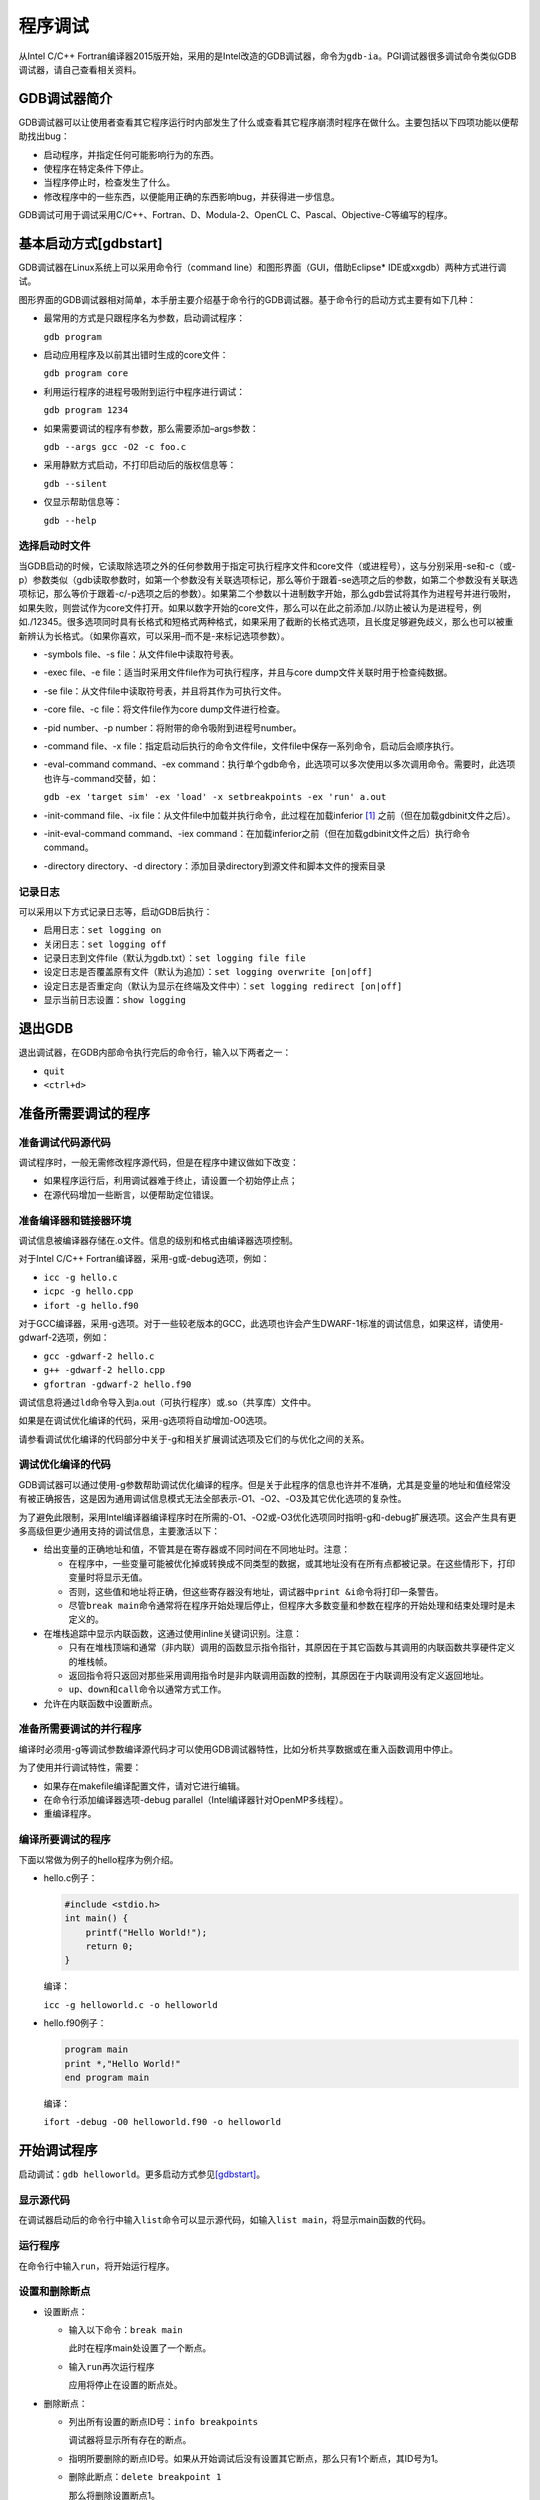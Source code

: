 程序调试
========

从Intel C/C++ Fortran编译器2015版开始，采用的是Intel改造的GDB调试器，命令为\ ``gdb-ia``\ 。PGI调试器很多调试命令类似GDB调试器，请自己查看相关资料。

GDB调试器简介
~~~~~~~~~~~~~

GDB调试器可以让使用者查看其它程序运行时内部发生了什么或查看其它程序崩溃时程序在做什么。主要包括以下四项功能以便帮助找出bug：

-  启动程序，并指定任何可能影响行为的东西。

-  使程序在特定条件下停止。

-  当程序停止时，检查发生了什么。

-  修改程序中的一些东西，以便能用正确的东西影响bug，并获得进一步信息。

GDB调试可用于调试采用C/C++、Fortran、D、Modula-2、OpenCL C、Pascal、Objective-C等编写的程序。

基本启动方式[gdbstart]
~~~~~~~~~~~~~~~~~~~~~~

GDB调试器在Linux系统上可以采用命令行（command line）和图形界面（GUI，借助Eclipse\* IDE或xxgdb）两种方式进行调试。

图形界面的GDB调试器相对简单，本手册主要介绍基于命令行的GDB调试器。基于命令行的启动方式主要有如下几种：

-  最常用的方式是只跟程序名为参数，启动调试程序：

   ``gdb program``

-  启动应用程序及以前其出错时生成的core文件：

   ``gdb program core``

-  利用运行程序的进程号吸附到运行中程序进行调试：

   ``gdb program 1234``

-  如果需要调试的程序有参数，那么需要添加–args参数：

   ``gdb --args gcc -O2 -c foo.c``

-  采用静默方式启动，不打印启动后的版权信息等：

   ``gdb --silent``

-  仅显示帮助信息等：

   ``gdb --help``

选择启动时文件
^^^^^^^^^^^^^^

当GDB启动的时候，它读取除选项之外的任何参数用于指定可执行程序文件和core文件（或进程号），这与分别采用-se和-c（或-p）参数类似（gdb读取参数时，如第一个参数没有关联选项标记，那么等价于跟着-se选项之后的参数，如第二个参数没有关联选项标记，那么等价于跟着-c/-p选项之后的参数）。如果第二个参数以十进制数字开始，那么gdb尝试将其作为进程号并进行吸附，如果失败，则尝试作为core文件打开。如果以数字开始的core文件，那么可以在此之前添加./以防止被认为是进程号，例如./12345。很多选项同时具有长格式和短格式两种格式，如果采用了截断的长格式选项，且长度足够避免歧义，那么也可以被重新辨认为长格式。（如果你喜欢，可以采用–而不是-来标记选项参数）。

-  -symbols file、-s file：从文件file中读取符号表。

-  -exec file、-e file：适当时采用文件file作为可执行程序，并且与core dump文件关联时用于检查纯数据。

-  -se file：从文件file中读取符号表，并且将其作为可执行文件。

-  -core file、-c file：将文件file作为core dump文件进行检查。

-  -pid number、-p number：将附带的命令吸附到进程号number。

-  -command file、-x file：指定启动后执行的命令文件file，文件file中保存一系列命令，启动后会顺序执行。

-  -eval-command command、-ex command：执行单个gdb命令，此选项可以多次使用以多次调用命令。需要时，此选项也许与-command交替，如：

   ``gdb -ex 'target sim' -ex 'load' -x setbreakpoints -ex 'run' a.out``

-  -init-command file、-ix file：从文件file中加载并执行命令，此过程在加载inferior [1]_ 之前（但在加载gdbinit文件之后）。

-  -init-eval-command command、-iex command：在加载inferior之前（但在加载gdbinit文件之后）执行命令command。

-  -directory directory、-d directory：添加目录directory到源文件和脚本文件的搜索目录

记录日志
^^^^^^^^

可以采用以下方式记录日志等，启动GDB后执行：

-  启用日志：\ ``set logging on``

-  关闭日志：\ ``set logging off``

-  记录日志到文件file（默认为gdb.txt）：\ ``set logging file file``

-  设定日志是否覆盖原有文件（默认为追加）：\ ``set logging overwrite [on|off]``

-  设定日志是否重定向（默认为显示在终端及文件中）：\ ``set logging redirect [on|off]``

-  显示当前日志设置：\ ``show logging``

退出GDB
~~~~~~~

退出调试器，在GDB内部命令执行完后的命令行，输入以下两者之一：

-  ``quit``

-  ``<ctrl+d>``

准备所需要调试的程序
~~~~~~~~~~~~~~~~~~~~

准备调试代码源代码
^^^^^^^^^^^^^^^^^^

调试程序时，一般无需修改程序源代码，但是在程序中建议做如下改变：

-  如果程序运行后，利用调试器难于终止，请设置一个初始停止点；

-  在源代码增加一些断言，以便帮助定位错误。

准备编译器和链接器环境
^^^^^^^^^^^^^^^^^^^^^^

调试信息被编译器存储在.o文件。信息的级别和格式由编译器选项控制。

对于Intel C/C++ Fortran编译器，采用-g或-debug选项，例如：

-  ``icc -g hello.c``

-  ``icpc -g hello.cpp``

-  ``ifort -g hello.f90``

对于GCC编译器，采用-g选项。对于一些较老版本的GCC，此选项也许会产生DWARF-1标准的调试信息，如果这样，请使用-gdwarf-2选项，例如：

-  ``gcc -gdwarf-2 hello.c``

-  ``g++ -gdwarf-2 hello.cpp``

-  ``gfortran -gdwarf-2 hello.f90``

调试信息将通过\ ``ld``\ 命令导入到a.out（可执行程序）或.so（共享库）文件中。

如果是在调试优化编译的代码，采用-g选项将自动增加-O0选项。

请参看调试优化编译的代码部分中关于-g和相关扩展调试选项及它们的与优化之间的关系。

调试优化编译的代码
^^^^^^^^^^^^^^^^^^

GDB调试器可以通过使用-g参数帮助调试优化编译的程序。但是关于此程序的信息也许并不准确，尤其是变量的地址和值经常没有被正确报告，这是因为通用调试信息模式无法全部表示-O1、-O2、-O3及其它优化选项的复杂性。

为了避免此限制，采用Intel编译器编译程序时在所需的-O1、-O2或-O3优化选项同时指明-g和-debug扩展选项。这会产生具有更多高级但更少通用支持的调试信息，主要激活以下：

-  给出变量的正确地址和值，不管其是在寄存器或不同时间在不同地址时。注意：

   -  在程序中，一些变量可能被优化掉或转换成不同类型的数据，或其地址没有在所有点都被记录。在这些情形下，打印变量时将显示无值。

   -  否则，这些值和地址将正确，但这些寄存器没有地址，调试器中\ ``print &i``\ 命令将打印一条警告。

   -  尽管\ ``break main``\ 命令通常将在程序开始处理后停止，但程序大多数变量和参数在程序的开始处理和结束处理时是未定义的。

-  在堆栈追踪中显示内联函数，这通过使用inline关键词识别。注意：

   -  只有在堆栈顶端和通常（非内联）调用的函数显示指令指针，其原因在于其它函数与其调用的内联函数共享硬件定义的堆栈帧。

   -  返回指令将只返回对那些采用调用指令时是非内联调用函数的控制，其原因在于内联调用没有定义返回地址。

   -  ``up``\ 、\ ``down``\ 和\ ``call``\ 命令以通常方式工作。

-  允许在内联函数中设置断点。

准备所需要调试的并行程序
^^^^^^^^^^^^^^^^^^^^^^^^

编译时必须用-g等调试参数编译源代码才可以使用GDB调试器特性，比如分析共享数据或在重入函数调用中停止。

为了使用并行调试特性，需要：

-  如果存在makefile编译配置文件，请对它进行编辑。

-  在命令行添加编译器选项-debug parallel（Intel编译器针对OpenMP多线程）。

-  重编译程序。

编译所要调试的程序
^^^^^^^^^^^^^^^^^^

下面以常做为例子的hello程序为例介绍。

-  hello.c例子：

   .. code:: c

      #include <stdio.h>
      int main() {
          printf("Hello World!"); 
          return 0;
      }

   编译：

   ``icc -g helloworld.c -o helloworld``

-  hello.f90例子：

   .. code:: fortran

       program main
       print *,"Hello World!" 
       end program main

   编译：

   ``ifort -debug -O0 helloworld.f90 -o helloworld``

开始调试程序
~~~~~~~~~~~~

启动调试：\ ``gdb helloworld``\ 。更多启动方式参见\ `[gdbstart] <#gdbstart>`__\ 。

显示源代码
^^^^^^^^^^

在调试器启动后的命令行中输入\ ``list``\ 命令可以显示源代码，如输入\ ``list main``\ ，将显示main函数的代码。

运行程序
^^^^^^^^

在命令行中输入\ ``run``\ ，将开始运行程序。

设置和删除断点
^^^^^^^^^^^^^^

-  设置断点：

   -  输入以下命令：\ ``break main``

      此时在程序main处设置了一个断点。

   -  输入\ ``run``\ 再次运行程序

      应用将停止在设置的断点处。

-  删除断点：

   -  列出所有设置的断点ID号：\ ``info breakpoints``

      调试器将显示所有存在的断点。

   -  指明所要删除的断点ID号。如果从开始调试后没有设置其它断点，那么只有1个断点，其ID号为1。

   -  删除此断点：\ ``delete breakpoint 1``

      那么将删除设置断点1。

   -  重新运行程序。

      那么程序将运行并显示“Hello World!”，并退出程序。

控制进程环境
^^^^^^^^^^^^

用户可以：1、对进程的环境变量进行设置或者取消设置以便在将来使用；2、设置与当前调试器环境和启动调试器的shell不同的环境。设置的变量将影响后续调试的新进程。环境命令不影响当前运行进程。设置的环境变量不改变或显示调试器的环境变量，它们只影响新产生的进程。

-  显示当前集的所有环境变量：\ ``show environment``

-  增加或改变环境变量：\ ``set environment``

-  取消一个环境变量：\ ``unset environment``

注意：GDB调试器没有命令可以简单回到调试器启动时的环境变量的初始状态，用户必须正确设置和取消环境变量。

执行一行代码
^^^^^^^^^^^^

如果源代码当前行是函数调用，那么可以步入(step into)或者跨越(step over)此函数。

#. ``step``\ 命令：应用程序执行一行代码，如果此行是函数调用，那么应用程序步入到函数中，即不执行完此函数调用。

#. ``next``\ 命令：应用程序执行一行代码，如果此行是函数调用，那么应用程序跨越此函数，即执行完此函数调用。

执行代码直到
^^^^^^^^^^^^

运行代码直到某行或某个表达式，可用\ ``until``\ 命令。

执行一行汇编指令
^^^^^^^^^^^^^^^^

如果应用的当前指令为函数调用，那么可以步入或者跨越此函数。

#. ``stepi``\ 命令：应用程序执行一行汇编指令，如果此行指令是函数调用，那么应用程序步入到函数中。

#. ``nexti``\ 命令：应用程序执行一行汇编指令，如果此行指令当前行是跳出或调用，那么应用程序跨越过它。

显示变量或表达式值
^^^^^^^^^^^^^^^^^^

利用\ ``print``\ 命令可以显示变量值或表达式的值。如：

-  显示变量val2的当前值：\ ``print val2``

-  显示表达式val2*2的值：\ ``print val2*2``

传递命令给调试器
~~~~~~~~~~~~~~~~

命令、文件名和变量补全
^^^^^^^^^^^^^^^^^^^^^^

GDB调试器支持命令、文件名和变量的补全。在GDB调试器命令行中开始键入一个命令、文件名或变量名，然后按Tab键。如果有不只一个备选，调试器会发出铃声。再一次按Tab键，将列出备选。

利用单引号和双引号影响可能备选集。利用单引号填充C++名字，包含特殊字符“:”、“:math:`<`”、“:math:`>`”、“(”、“)”等。利用双引号告诉调试器在文件名中查看备选。

自定义命令
^^^^^^^^^^

GDB调试器支持用户自定义命令。

用户定义的命令支持在定义体内包含if、while、loop_break和loop_continue命令。用户定义的命令最多可有10个参数，以空白分割。参数名依次为$arg0、$arg1、$arg2、\ :math:`\dots`\ 、$arg9。参数总数存储在$argc中。

其步骤为：

-  输入define commandname

-  每行输入一个命令

-  输入end

调试并行程序
~~~~~~~~~~~~

调试OpenMP等多线程程序
^^^^^^^^^^^^^^^^^^^^^^

一个单独的程序可以有不止一个线程执行，但一般来说，一个程序的线程除了它们共享一个地址空间外，还类似于多个进程。另一方面，每个县城具有自己的寄存器和执行堆栈，也许还占有私有内存。

线程是进程内部单个、串行控制流。每个线程包含单个执行点。线程在单个地址空间中（共享）执行；因此，进程的线程可以读写相同的内存地址。

多个进程执行时，当用户需要关注某个进程时，它却恼人地或不切实际地枚举所有进程。

当为了设置代码断点而定义停止线程和线程过滤器时，用户需要定义线程集。

用户可以以紧凑方式指定进程或线程集，集可包含一个或多个范围。用户可以对每个进程集执行普通操作，调试器变量既可以存储集也可以存储范围以便操作、引用和查看。

-  ``info threas``\ ：查看线程集

-  ``thread``\ ：在线程间进行切换，如thread 2

-  ``thread apply``\ ：对线程应用特定命令，如thread apply 2 break 164

-  ``thread apply all``\ ：对所有线程应用特定命令

-  ``thread find``\ ：发现满足某些特定条件的线程

-  ``thread name``\ ：给当前线程设定名字

注意：线程与当前执行到多线程程序中的位置有关系，在单线程执行的地方只显示一个线程，在多线程执行的地方会显示多线程。

对各线程就可采用普通GDB命令对单个进程分别进行调试。

调试MPI并行应用
^^^^^^^^^^^^^^^

采用Intel MPI时，可以采用类似下面命令调用GDB调试器：

``mpirun -gdb -n 4 ./tmissem-dbg``

之后可以像单进程程序一样调试程序。

也可以吸附到一个运行中的程序：

``mpirun -n 4 -gdba <pid>``

其中<pid>为MPI进程的进程号。

如：\ ``mpirun -gdb -n 4 ./tmissem-dbg``\ 显示：

::

    mpigdb: np = 4 
    mpigdb: attaching to 13526 ./tmissem-dbg tc4600v4
    mpigdb: attaching to 13527 ./tmissem-dbg tc4600v4 
    mpigdb: attaching to 13528 ./tmissem-dbg tc4600v4 
    mpigdb: attaching to 13529 ./tmissem-dbg tc4600v4

上面np=4显示使用了4个进程启动MPI程序，13526之类的为系统MPI程序进程号（不是MPI rank号），./tmissem-dbg为应用程序，tc4600v4为对应节点。

查看源码，执行\ ``list``\ ：

::
 
    [2,3]   200 implicit none
    [0,1]   200 implicit none
    [2,3]   201 include 'mpif.h'
    [0,1]   201 include 'mpif.h'
    [2,3]   202 integer nmstep,ik,NStep,jk,i,PNum
    [0,1]   202 integer nmstep,ik,NStep,jk,i,PNum
    [2,3]   203 !real pathxyz(3,100000),t_p(3) !path
    [0,1]   203 !real pathxyz(3,100000),t_p(3) !path 
    [2,3]   204 real    Time_S
    [0,1]   204 real    Time_S
    [2,3]   205 real(8)  T3
    [0,1]   205 real(8)  T3
    [2,3]   206 character*2 resf
    [0,1]   206 character*2 resf
    [2,3]   207
    [0,1]   207
    [2,3]   208 call MPI_Init(ierr)
    [0,1]   208 call MPI_Init(ierr)

上面[0-3]、[0,1]之类的为MPI进程编号，表示改行后面显示的内容为这些进程的。

``z``\ 命令可设置对某MPI进程进行操作，如\ ``z 0,1,3``\ 命令设置当前进程集包含进程0、1、3：

mpigdb: set active processes to 0 1 3

``z all``\ 切换到全部进程。

之后对各进程就可采用普通GDB命令对单个进程分别进行调试。

.. [1]
   GDB采用对象表示每个程序执行状态，这个对象被称为inferior。典型的，一个inferior对应一个进程，但是更通常的是对应一个没有进程的目标。inferior有可能在进程执行之前生成，并且可以在进程停止后驻留。inferior具有独有的与进程号不同的标志符。尽管一些嵌入的目标也许具有多个运行在单个地址空间内不同部分的多个inferior，但通常每个inferior具有自己隔离的地址空间。反过来，每个inferior又有多个线程运行它。在GDB中可以用info
   inferiors查看。
